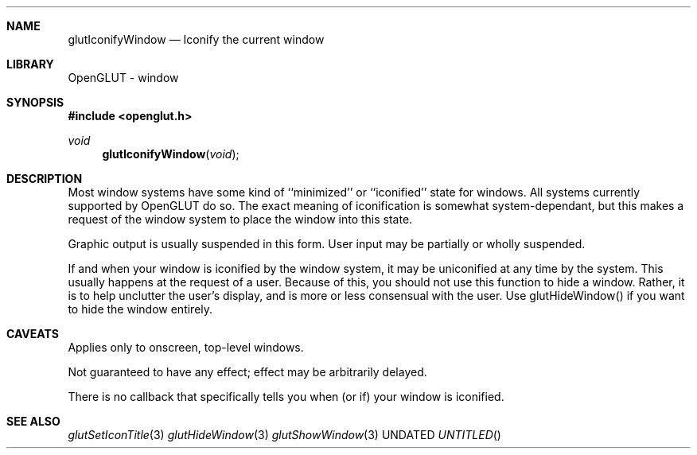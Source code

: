 .\" Copyright 2004, the OpenGLUT contributors
.Dt GLUTICONIFYWINDOW 3 LOCAL
.Dd
.Sh NAME
.Nm glutIconifyWindow
.Nd Iconify the current window
.Sh LIBRARY
OpenGLUT - window
.Sh SYNOPSIS
.In openglut.h
.Ft  void
.Fn glutIconifyWindow "void"
.Sh DESCRIPTION
Most window systems have some kind of ``minimized'' or ``iconified''
state for windows.  All systems currently supported by OpenGLUT
do so.  The exact meaning of iconification is somewhat
system-dependant, but this makes a request of the window system
to place the window into this state.
.Pp
Graphic output is usually suspended in this form.
User input may be partially or wholly suspended.
.Pp
If and when your window is iconified by the window system,
it may be uniconified at any time by the system.  This usually
happens at the request of a user.  Because of this, you should
not use this function to hide a window.  Rather, it is to help
unclutter the user's display, and is more or less consensual with
the user.  Use glutHideWindow() if you want to hide the window
entirely.
.Pp
.Sh CAVEATS
Applies only to onscreen, top-level windows.
.Pp
Not guaranteed to have any effect; effect may be arbitrarily delayed.
.Pp
There is no callback that specifically tells you when (or if) your window is iconified.
.Pp
.Sh SEE ALSO
.Xr glutSetIconTitle 3
.Xr glutHideWindow 3
.Xr  glutShowWindow 3
.fl
.sp 3

